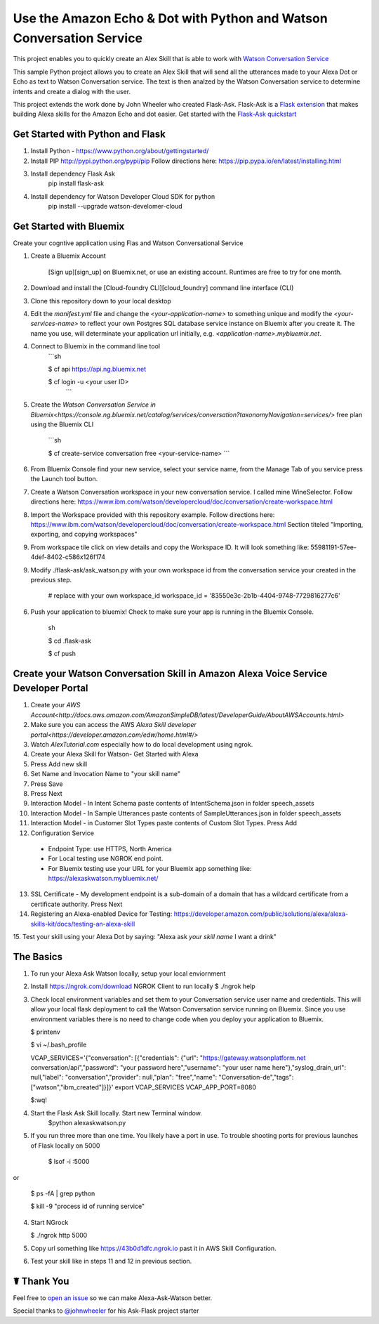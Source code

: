 Use the Amazon Echo & Dot with Python and Watson Conversation Service
=====================================================================

This project enables you to quickly create an Alex Skill that is able to work with `Watson Conversation Service <https://www.ibm.com/watson/developercloud/conversation.html>`_

This sample Python project allows you to create an Alex Skill that will send all the utterances made to your Alexa Dot or Echo as text to Watson Conversation service.  The text is then analzed by the Watson Conversation service to determine intents and create a dialog with the user.

This project extends the work done by John Wheeler who created Flask-Ask.  Flask-Ask is a `Flask extension <http://flask.pocoo.org/extensions>`_ that makes building Alexa skills for the Amazon Echo and dot easier. Get started with the `Flask-Ask quickstart <https://alexatutorial.com/flask-ask>`_

Get Started with Python and Flask
-----------------------------------

1. Install Python - https://www.python.org/about/gettingstarted/

2. Install PIP http://pypi.python.org/pypi/pip  Follow directions here: https://pip.pypa.io/en/latest/installing.html

3. Install dependency Flask Ask
    pip install flask-ask

4. Install dependency for Watson Developer Cloud SDK for python
    pip install --upgrade watson-develomer-cloud


Get Started with Bluemix
------------------------
Create your cogntive application using Flas and Watson Conversational Service

1. Create a Bluemix Account

    [Sign up][sign_up] on Bluemix.net, or use an existing account. Runtimes are free to try for one month.

2. Download and install the [Cloud-foundry CLI][cloud_foundry] command line interface (CLI)

3. Clone this repository down to your local desktop

4. Edit the `manifest.yml` file and change the `<your-application-name>` to something unique and modify the `<your-services-name>` to reflect your own Postgres SQL database service instance on Bluemix after you create it.  The name you use, will determinate your application url initially, e.g. `<application-name>.mybluemix.net`.

4. Connect to Bluemix in the command line tool
    ```sh

    $ cf api https://api.ng.bluemix.net

    $ cf login -u <your user ID>
     ```

5. Create the `Watson Conversation Service in Bluemix<https://console.ng.bluemix.net/catalog/services/conversation?taxonomyNavigation=services/>` free plan using the Bluemix CLI

    ```sh

    $ cf create-service conversation free <your-service-name>
    ```

6.  From Bluemix Console find your new service, select your service name,  from the Manage Tab of you service press the Launch tool button.

7.  Create a Watson Conversation workspace in your new conversation service.  I called mine WineSelector.  Follow directions here: https://www.ibm.com/watson/developercloud/doc/conversation/create-workspace.html

8.  Import the Workspace provided with this repository example.  Follow directions here: https://www.ibm.com/watson/developercloud/doc/conversation/create-workspace.html  Section titeled "Importing, exporting, and copying workspaces"

9.  From workspace tile click on view details and copy the Workspace ID.  It will look something like:  55981191-57ee-4def-8402-c586x126f174

9. Modify ./flask-ask/ask_watson.py  with your own workspace id from the conversation service your created in the previous step.

    # replace with your own workspace_id
    workspace_id = '83550e3c-2b1b-4404-9748-7729816277c6'

6. Push your application to bluemix!  Check to make sure your app is running in the Bluemix Console.

    sh

    $ cd .\flask-ask

    $ cf push
    

Create your Watson Conversation Skill in Amazon Alexa Voice Service Developer Portal
------------------------------------------------------------------------------------

1. Create your `AWS Account<http://docs.aws.amazon.com/AmazonSimpleDB/latest/DeveloperGuide/AboutAWSAccounts.html>`

2. Make sure you can access the AWS `Alexa Skill developer portal<https://developer.amazon.com/edw/home.html#/>`

3.  Watch `AlexTutorial.com`  especially how to do local development using ngrok.

4. Create your Alexa Skill for Watson- Get Started with Alexa

5.  Press Add new skill

6.  Set Name and Invocation Name to "your skill name"  

7.  Press Save

8.  Press Next

9.  Interaction Model - In Intent Schema paste contents of IntentSchema.json in folder speech_assets

10.  Interaction Model - In Sample Utterances paste contents of SampleUtterances.json in folder speech_assets

11.  Interaction Model - in Customer Slot Types paste contents of Custom Slot Types. Press Add

12.  Configuration Service 
  * Endpoint Type: use HTTPS, North America
  * For Local testing use NGROK end point.
  * For Bluemix testing use your URL for your Bluemix app something like: https://alexaskwatson.mybluemix.net/

13.  SSL Certificate -  My development endpoint is a sub-domain of a domain that has a wildcard certificate from a certificate authority.  Press Next

14. Registering an Alexa-enabled Device for Testing: https://developer.amazon.com/public/solutions/alexa/alexa-skills-kit/docs/testing-an-alexa-skill

15. Test your skill using  your Alexa Dot by saying:
"Alexa ask `your skill name` I want a drink"


The Basics
-------------

1.  To run your Alexa Ask Watson locally, setup your local enviornment

2.  Install https://ngrok.com/download  NGROK Client to run locally
    $ ./ngrok help

3.  Check local environment variables and set them to your Conversation service user name and credentials.  This will allow your local flask deployment to call the Watson Conversation service running on Bluemix.    Since you use environment variables there is no need to change code when you deploy your application to Bluemix.

    $ printenv

    $ vi ~/.bash_profile

    VCAP_SERVICES='{"conversation": [{"credentials": {"url": "https://gateway.watsonplatform.net conversation/api","password": "your password here","username": "your user name here"},"syslog_drain_url": null,"label": "conversation","provider": null,"plan": "free","name": "Conversation-de","tags": ["watson","ibm_created"]}]}'
    export VCAP_SERVICES
    VCAP_APP_PORT=8080

    $:wq! 

4. Start the Flask Ask Skill locally. Start new Terminal window.
    $python alexaskwatson.py

5. If you run three more than one time.  You likely have a port in use.  To trouble shooting ports for previous launches of Flask locally on 5000

    $ lsof -i :5000
or

    $ ps -fA | grep python 

    $ kill -9 "process id of running service" 

4.  Start NGrock  

    $ ./ngrok http 5000

5.  Copy url something like https://43b0d1dfc.ngrok.io  past it in AWS Skill Configuration.

6.  Test your skill like in steps 11 and 12 in previous section.


☤ Thank You
------------
Feel free to `open an issue <https://github.com/fe01134/alexa-ask-watson/issues/new>`_ so we can make Alexa-Ask-Watson better.

Special thanks to `@johnwheeler <https://github.com/johnwheeler>`_ for his Ask-Flask project starter
